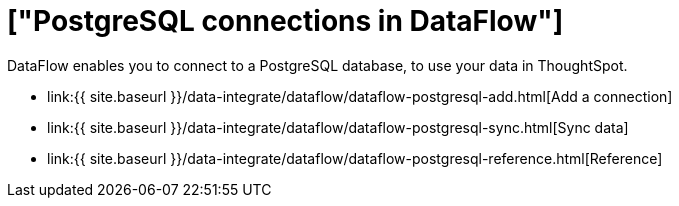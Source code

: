 = ["PostgreSQL connections in DataFlow"]
:last_updated: 07/6/2020
:permalink: /:collection/:path.html
:sidebar: mydoc_sidebar
:toc: true

DataFlow enables you to connect to a PostgreSQL database, to use your data in ThoughtSpot.

* link:{{ site.baseurl }}/data-integrate/dataflow/dataflow-postgresql-add.html[Add a connection]
* link:{{ site.baseurl }}/data-integrate/dataflow/dataflow-postgresql-sync.html[Sync data]
* link:{{ site.baseurl }}/data-integrate/dataflow/dataflow-postgresql-reference.html[Reference]
